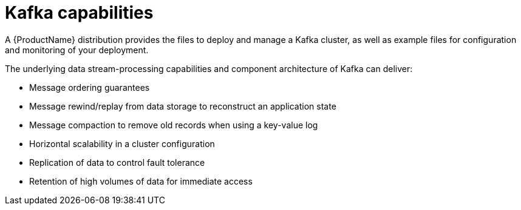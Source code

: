 // This module is included in:
//
// overview/assembly-key-features.adoc

[id="key-features-kafka_{context}"]
= Kafka capabilities

A {ProductName} distribution provides the files to deploy and manage a Kafka cluster, as well as example files for configuration and monitoring of your deployment.

The underlying data stream-processing capabilities and component architecture of Kafka can deliver:

* Message ordering guarantees
* Message rewind/replay from data storage to reconstruct an application state
* Message compaction to remove old records when using a key-value log
* Horizontal scalability in a cluster configuration
* Replication of data to control fault tolerance
* Retention of high volumes of data for immediate access
